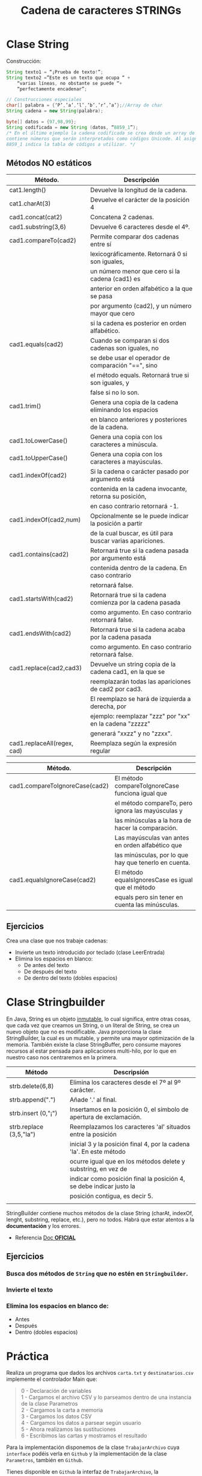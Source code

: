#+Title: Cadena de caracteres STRINGs

* Clase String
Construcción:
#+BEGIN_SRC java
String texto1 = “¡Prueba de texto!”;
String texto2 =”Este es un texto que ocupa “ +
	“varias líneas, no obstante se puede “+
	“perfectamente encadenar”;

// Construcciones especiales
char[] palabra = {‘P’,’a’,’l’,’b’,’r’,’a’};//Array de char
String cadena = new String(palabra);

byte[] datos = {97,98,99};
String codificada = new String (datos, “8859_1”);
/* En el último ejemplo la cadena codificada se crea desde un array de tipo byte que
contiene números que serán interpretados como códigos Unicode. Al asignar, el valor
8859_1 indica la tabla de códigos a utilizar. */
#+END_SRC

** Métodos NO estáticos

| Método.                     | Descripción                                                |
|-----------------------------+------------------------------------------------------------|
| cat1.length()               | Devuelve la longitud de la cadena.                         |
| cat1.charAt(3)              | Devuelve el carácter de la posición 4                      |
| cad1.concat(cat2)           | Concatena 2 cadenas.                                       |
| cad1.substring(3,6)         | Devuelve 6 caracteres desde el 4º.                         |
| cad1.compareTo(cad2)        | Permite comparar dos cadenas entre sí                      |
|                             | lexicográficamente. Retornará 0 si son iguales,            |
|                             | un número menor que cero si la cadena (cad1) es            |
|                             | anterior en orden alfabético a la que se pasa              |
|                             | por argumento (cad2), y un número mayor que cero           |
|                             | si la cadena es posterior en orden alfabético.             |
| cad1.equals(cad2)           | Cuando se comparan si dos cadenas son iguales, no          |
|                             | se debe usar el operador de comparación "==", sino         |
|                             | el método equals. Retornará true si son iguales, y         |
|                             | false si no lo son.                                        |
| cad1.trim()                 | Genera una copia de la cadena eliminando los espacios      |
|                             | en blanco anteriores y posteriores de la cadena.           |
| cad1.toLowerCase()          | Genera una copia con los caracteres a minúscula.           |
| cad1.toUpperCase()          | Genera una copia con los caracteres a mayúsculas.          |
| cad1.indexOf(cad2)          | Si la cadena o carácter pasado por argumento está          |
|                             | contenida en la cadena invocante, retorna su posición,     |
|                             | en caso contrario retornará -1.                            |
| cad1.indexOf(cad2,num)      | Opcionalmente se le puede indicar la posición a partir     |
|                             | de la cual buscar, es útil para buscar varias apariciones. |
| cad1.contains(cad2)         | Retornará true si la cadena pasada por argumento está      |
|                             | contenida dentro de la cadena. En caso contrario           |
|                             | retornará false.                                           |
| cad1.startsWith(cad2)       | Retornará true si la cadena comienza por la cadena pasada  |
|                             | como argumento. En caso contrario retornará false.         |
| cad1.endsWith(cad2)         | Retornará true si la cadena acaba por la cadena pasada     |
|                             | como argumento. En caso contrario retornará false.         |
| cad1.replace(cad2,cad3)     | Devuelve un string copia de la cadena cad1, en la que se   |
|                             | reemplazarán todas las apariciones de cad2 por cad3.       |
|                             | El reemplazo se hará de izquierda a derecha, por           |
|                             | ejemplo: reemplazar "zzz" por "xx" en la cadena "zzzzz"    |
|                             | generará "xxzz" y no "zzxx".                               |
| cad1.replaceAll(regex, cad) | Reemplaza según la expresión regular                       |

| Método.                        | Descripción                                           |
|--------------------------------+-------------------------------------------------------|
| cad1.compareToIgnoreCase(cad2) | El método compareToIgnoreCase funciona igual que      |
|                                | el método compareTo, pero ignora las mayúsculas y     |
|                                | las minúsculas a la hora de hacer la comparación.     |
|                                | Las mayúsculas van antes en orden alfabético que      |
|                                | las minúsculas, por lo que hay que tenerlo en cuenta. |
| cad1.equalsIgnoreCase(cad2)    | El método equalsIgnoresCase es igual que el método    |
|                                | equals pero sin tener en cuenta las minúsculas.       |



** Ejercicios
Crea una clase que nos trabaje cadenas:
+ Invierte un texto introducido por teclado (clase LeerEntrada)
+ Elimina los espacios en blanco:
	+ De antes del texto
	+ De después del texto
	+ De dentro del texto (dobles espacios)

* Clase Stringbuilder
En Java, String es un objeto _inmutable_, lo cual significa, entre otras cosas, que cada vez que creamos un String, o un literal de String, se crea un nuevo objeto que no es modificable. Java proporciona la clase StringBuilder, la cual es un mutable, y permite una mayor optimización de la memoria. También existe la clase StringBuffer, pero consume mayores recursos al estar pensada para aplicaciones multi-hilo, por lo que en nuestro caso nos centraremos en la primera.

| Método                  | Descripsión                                                         |
|-------------------------+---------------------------------------------------------------------|
| strb.delete(6,8)        | Elimina los caracteres desde el 7º al 9º carácter.                  |
| strb.append(".")        | Añade '.' al final.                                                 |
| strb.insert (0,"¡")     | Insertamos en la posición 0, el símbolo de apertura de exclamación. |
| strb.replace (3,5,"la") | Reemplazamos los caracteres 'al' situados entre la posición         |
|                         | inicial 3 y la posición final 4, por la cadena 'la'. En este método |
|                         | ocurre igual que en los métodos delete y substring, en vez de       |
|                         | indicar como posición final la posición 4, se debe indicar justo la |
|                         | posición contigua, es decir 5.                                      |
|                         |                                                                     |

StringBuilder contiene muchos métodos de la clase String (charAt, indexOf, lenght, substring, replace, etc.), pero no todos. Habrá que estar atentos a la *documentación* y los errores.

+ Referencia [[https://docs.oracle.com/javase/tutorial/java/data/buffers.html][Doc *OFICIAL*]]

** Ejercicios
*** Busca dos métodos de ~String~ que no estén en ~Stringbuilder~.
*** Invierte el texto
*** Elimina los espacios en blanco de:
	+ Antes
	+ Después
	+ Dentro (dobles espacios)

* Práctica
Realiza un programa que dados los archivos ~carta.txt~ y ~destinatarios.csv~ implemente el controlador Main que:
#+BEGIN_QUOTE
0 - Declaración de variables  \\
1 - Cargamos el archivo CSV y lo parseamos dentro de una instancia de la clase Parametros \\
2 - Cargamos la carta a memoria \\
3 - Cargamos los datos CSV \\
4 - Cargamos los datos a parsear según usuario \\
5 - Ahora realizamos las sustituciones \\
6 - Escribimos las cartas y mostramos el resultado
#+END_QUOTE

Para la implementación disponemos de la clase ~TrabajarArchivo~ cuya ~interface~ podéis verla en ~Github~ y la implementación de la clase ~Parametros~, también en ~Github~.

Tienes disponible en ~Github~ la interfaz de ~TrabajarArchivo~, la implementación de ~Parametro~, la carta y el archivo CSV con los datos a procesar.

/Nota: el carácter ~$~ se debe sustituir por su varlor literal ~\u0024~ y debe ir escapado ~\\~ /
